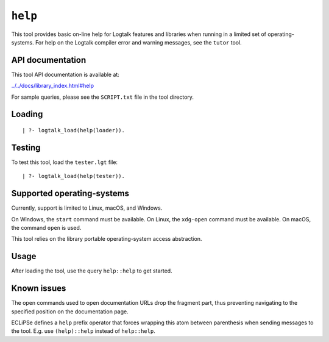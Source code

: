 .. _library_help:

``help``
========

This tool provides basic on-line help for Logtalk features and libraries
when running in a limited set of operating-systems. For help on the
Logtalk compiler error and warning messages, see the ``tutor`` tool.

API documentation
-----------------

This tool API documentation is available at:

`../../docs/library_index.html#help <../../docs/library_index.html#help>`__

For sample queries, please see the ``SCRIPT.txt`` file in the tool
directory.

Loading
-------

::

   | ?- logtalk_load(help(loader)).

Testing
-------

To test this tool, load the ``tester.lgt`` file:

::

   | ?- logtalk_load(help(tester)).

Supported operating-systems
---------------------------

Currently, support is limited to Linux, macOS, and Windows.

On Windows, the ``start`` command must be available. On Linux, the
``xdg-open`` command must be available. On macOS, the command ``open``
is used.

This tool relies on the library portable operating-system access
abstraction.

Usage
-----

After loading the tool, use the query ``help::help`` to get started.

Known issues
------------

The open commands used to open documentation URLs drop the fragment
part, thus preventing navigating to the specified position on the
documentation page.

ECLiPSe defines a ``help`` prefix operator that forces wrapping this
atom between parenthesis when sending messages to the tool. E.g. use
``(help)::help`` instead of ``help::help``.
